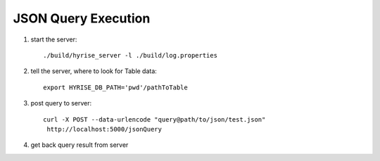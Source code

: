 ********************
JSON Query Execution
********************


1. start the server::

	./build/hyrise_server -l ./build/log.properties
	
2. tell the server, where to look for Table data::

	export HYRISE_DB_PATH='pwd'/pathToTable
	
3. post query to server::
	
	curl -X POST --data-urlencode "query@path/to/json/test.json"
	 http://localhost:5000/jsonQuery

4. get back query result from server